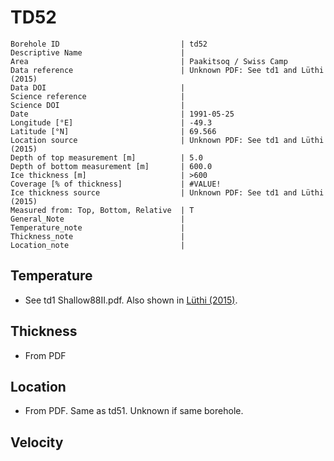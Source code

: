 * TD52
:PROPERTIES:
:header-args:jupyter-python+: :session ds :kernel ds
:clearpage: t
:END:

#+NAME: ingest_meta
#+BEGIN_SRC bash :results verbatim :exports results
cat meta.bsv | sed 's/|/@| /' | column -s"@" -t
#+END_SRC

#+RESULTS: ingest_meta
#+begin_example
Borehole ID                           | td52
Descriptive Name                      | 
Area                                  | Paakitsoq / Swiss Camp
Data reference                        | Unknown PDF: See td1 and Lüthi (2015)
Data DOI                              | 
Science reference                     | 
Science DOI                           | 
Date                                  | 1991-05-25
Longitude [°E]                        | -49.3
Latitude [°N]                         | 69.566
Location source                       | Unknown PDF: See td1 and Lüthi (2015)
Depth of top measurement [m]          | 5.0
Depth of bottom measurement [m]       | 600.0
Ice thickness [m]                     | >600
Coverage [% of thickness]             | #VALUE!
Ice thickness source                  | Unknown PDF: See td1 and Lüthi (2015)
Measured from: Top, Bottom, Relative  | T
General_Note                          | 
Temperature_note                      | 
Thickness_note                        | 
Location_note                         | 
#+end_example

** Temperature

+ See td1 Shallow88II.pdf. Also shown in [[citet:luthi_2015][Lüthi (2015)]].

** Thickness

+ From PDF
 
** Location

+ From PDF. Same as td51. Unknown if same borehole.

** Velocity

** Data                                                 :noexport:

#+NAME: ingest_data
#+BEGIN_SRC bash :exports results
cat data.csv
#+END_SRC

#+RESULTS: ingest_data
|   d |     t |
|   5 |  -9.4 |
|  10 |  -8.7 |
|  15 |  -8.6 |
|  35 |  -8.4 |
| 135 | -10.1 |
| 235 |   -12 |
| 350 | -16.7 |
| 450 | -18.6 |
| 550 | -19.6 |
| 590 | -20.4 |
| 595 | -20.3 |
| 600 | -19.9 |

